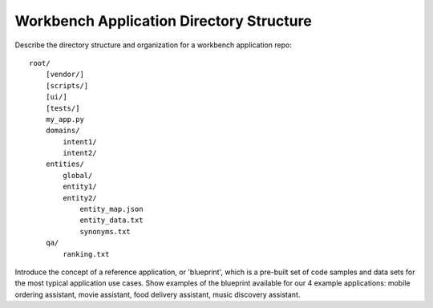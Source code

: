 .. meta::
    :scope: private

Workbench Application Directory Structure
=========================================

Describe the directory structure and organization for a workbench application repo::


  root/
      [vendor/]
      [scripts/]
      [ui/]
      [tests/]
      my_app.py
      domains/
          intent1/
          intent2/
      entities/
          global/
          entity1/
          entity2/
              entity_map.json
              entity_data.txt
              synonyms.txt
      qa/
          ranking.txt

Introduce the concept of a reference application, or 'blueprint', which is a pre-built set of code samples and data sets for the most typical application use cases. Show examples of the blueprint available for our 4 example applications: mobile ordering assistant, movie assistant, food delivery assistant, music discovery assistant.